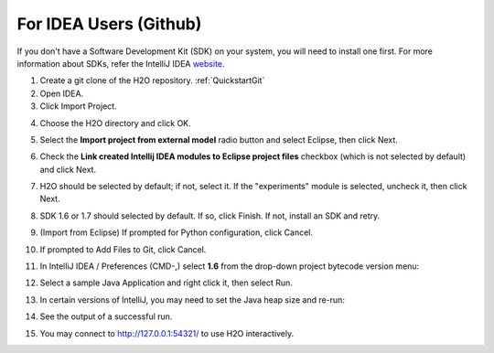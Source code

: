 .. _Idea:

For IDEA Users (Github)
==========================

If you don't have a Software Development Kit (SDK) on your system, you will need to install one first. For more information about SDKs, refer the IntelliJ IDEA `website <https://www.jetbrains.com/idea/help/sdk.html>`_.

1. Create a git clone of the H2O repository.
   :ref:`QuickstartGit`
 
2. Open IDEA.
3. Click Import Project.

.. image:: idea/02ImportProject.png
   :width: 90 %

4. Choose the H2O directory and click OK.

.. image:: idea/03ChooseH2ODir.png
   :width: 90 %

5. Select the **Import project from external model** radio button and select Eclipse,  then click Next.

.. image:: idea/04ChooseEclipse.png
   :width: 90 %

6. Check the **Link created Intellij IDEA modules to Eclipse project files** checkbox (which is not selected by default) and click Next.

.. image:: idea/05ConfigureImport.png
   :width: 90 %

7. H2O should be selected by default; if not, select it.  If the "experiments" module is selected, uncheck it, then click Next.

.. image:: idea/06H2OSelected.png
   :width: 90 %

8. SDK 1.6 or 1.7 should selected by default.  If so, click Finish. If not, install an SDK and retry.  

.. image:: idea/07SelectJavaSK.png
   :width: 90 %

9. (Import from Eclipse) If prompted for Python configuration, click Cancel.

.. image:: idea/08CancelPython.png
   :width: 90 %

10. If prompted to Add Files to Git, click Cancel.

.. image:: idea/09CancelAddProjectFilesToGit.png
   :width: 90 %

11. In IntelliJ IDEA / Preferences (CMD-,) select **1.6** from the drop-down project bytecode version menu:

.. image:: idea/11SetProjectBytecodeVersion.png
   :width: 90 %

12. Select a sample Java Application and right click it, then select Run.

.. image:: idea/12SelectJavaApplicationToRun.png
   :width: 90 %

13. In certain versions of IntelliJ, you may need to set the Java heap size and re-run:

.. image:: idea/13SetJavaHeapSize.png
   :width: 90 %

14. See the output of a successful run.

.. image:: idea/14SuccessfulRunOutput.png
   :width: 90 %

15. You may connect to http://127.0.0.1:54321/ to use H2O interactively.

